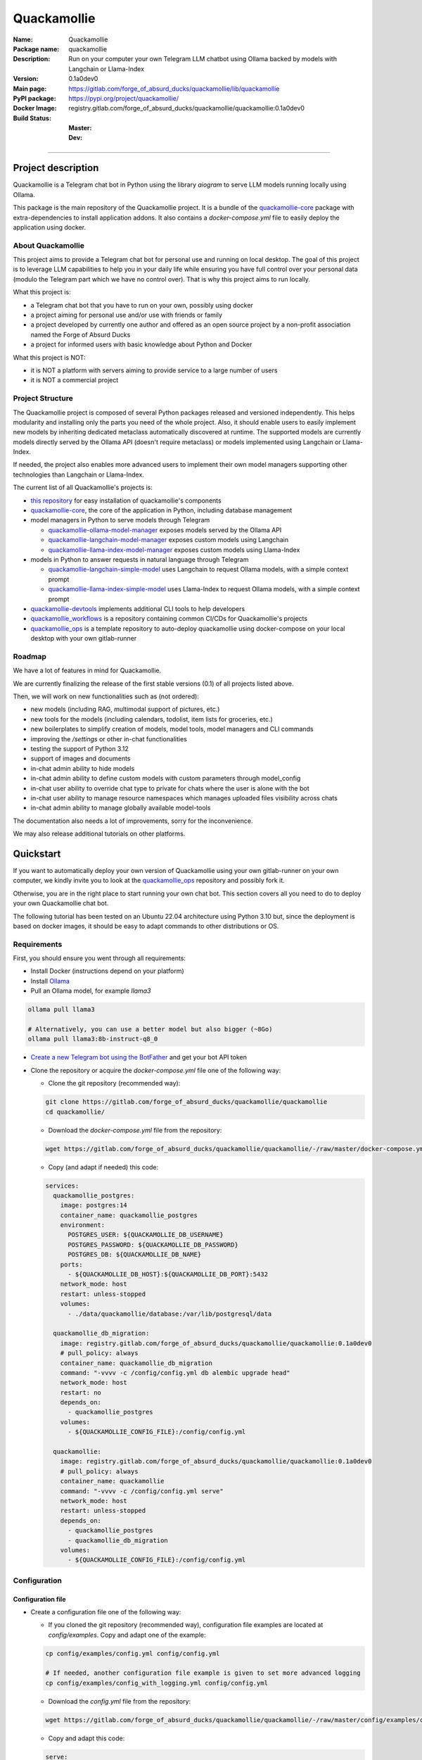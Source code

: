 ============
Quackamollie
============

:Name: Quackamollie
:Package name: quackamollie
:Description: Run on your computer your own Telegram LLM chatbot using Ollama backed by models with Langchain or Llama-Index
:Version: 0.1a0dev0
:Main page: https://gitlab.com/forge_of_absurd_ducks/quackamollie/lib/quackamollie
:PyPI package: https://pypi.org/project/quackamollie/
:Docker Image: registry.gitlab.com/forge_of_absurd_ducks/quackamollie/quackamollie:0.1a0dev0
:Build Status:
    :Master: |master_pipeline_badge| |master_coverage_badge|
    :Dev: |dev_pipeline_badge| |dev_coverage_badge|

.. |master_pipeline_badge| image:: https://gitlab.com/forge_of_absurd_ducks/quackamollie/quackamollie/badges/master/pipeline.svg
   :target: https://gitlab.com/forge_of_absurd_ducks/quackamollie/quackamollie/commits/master
   :alt: Master pipeline status
.. |master_coverage_badge| image:: https://gitlab.com/forge_of_absurd_ducks/quackamollie/quackamollie/badges/master/coverage.svg
   :target: https://gitlab.com/forge_of_absurd_ducks/quackamollie/quackamollie/commits/master
   :alt: Master coverage status

.. |dev_pipeline_badge| image:: https://gitlab.com/forge_of_absurd_ducks/quackamollie/quackamollie/badges/dev/pipeline.svg
   :target: https://gitlab.com/forge_of_absurd_ducks/quackamollie/quackamollie/commits/dev
   :alt: Dev pipeline status
.. |dev_coverage_badge| image:: https://gitlab.com/forge_of_absurd_ducks/quackamollie/quackamollie/badges/dev/coverage.svg
   :target: https://gitlab.com/forge_of_absurd_ducks/quackamollie/quackamollie/commits/dev
   :alt: Dev coverage status

----

Project description
===================
Quackamollie is a Telegram chat bot in Python using the library `aiogram` to serve LLM models running locally using Ollama.

This package is the main repository of the Quackamollie project.
It is a bundle of the `quackamollie-core <https://gitlab.com/forge_of_absurd_ducks/quackamollie/lib/quackamollie_core>`_ package with extra-dependencies to install application addons.
It also contains a `docker-compose.yml` file to easily deploy the application using docker.


About Quackamollie
------------------
This project aims to provide a Telegram chat bot for personal use and running on local desktop.
The goal of this project is to leverage LLM capabilities to help you in your daily life while ensuring you have full control over your personal data (modulo the Telegram part which we have no control over).
That is why this project aims to run locally.

What this project is:

- a Telegram chat bot that you have to run on your own, possibly using docker
- a project aiming for personal use and/or use with friends or family
- a project developed by currently one author and offered as an open source project by a non-profit association named the Forge of Absurd Ducks
- a project for informed users with basic knowledge about Python and Docker

What this project is NOT:

- it is NOT a platform with servers aiming to provide service to a large number of users
- it is NOT a commercial project


Project Structure
-----------------
The Quackamollie project is composed of several Python packages released and versioned independently.
This helps modularity and installing only the parts you need of the whole project.
Also, it should enable users to easily implement new models by inheriting dedicated metaclass automatically discovered at runtime.
The supported models are currently models directly served by the Ollama API (doesn't require metaclass) or models implemented using Langchain or Llama-Index.

If needed, the project also enables more advanced users to implement their own model managers supporting other technologies than Langchain or Llama-Index.

The current list of all Quackamollie's projects is:

- `this repository <https://gitlab.com/forge_of_absurd_ducks/quackamollie/lib/quackamollie>`_ for easy installation of quackamollie's components
- `quackamollie-core <https://gitlab.com/forge_of_absurd_ducks/quackamollie/lib/quackamollie_core>`_, the core of the application in Python, including database management
- model managers in Python to serve models through Telegram

  - `quackamollie-ollama-model-manager <https://gitlab.com/forge_of_absurd_ducks/quackamollie/lib/model_managers/quackamollie_ollama_model_manager>`_ exposes models served by the Ollama API
  - `quackamollie-langchain-model-manager <https://gitlab.com/forge_of_absurd_ducks/quackamollie/lib/model_managers/quackamollie_langchain_model_manager>`_ exposes custom models using Langchain
  - `quackamollie-llama-index-model-manager <https://gitlab.com/forge_of_absurd_ducks/quackamollie/lib/model_managers/quackamollie_llama_index_model_manager>`_ exposes custom models using Llama-Index
- models in Python to answer requests in natural language through Telegram

  - `quackamollie-langchain-simple-model <https://gitlab.com/forge_of_absurd_ducks/quackamollie/lib/models/langchain/quackamollie_model_langchain_simple>`_ uses Langchain to request Ollama models, with a simple context prompt
  - `quackamollie-llama-index-simple-model <https://gitlab.com/forge_of_absurd_ducks/quackamollie/lib/models/llama_index/quackamollie_model_llama_index_simple>`_ uses Llama-Index to request Ollama models, with a simple context prompt
- `quackamollie-devtools <https://gitlab.com/forge_of_absurd_ducks/quackamollie/lib/cli/quackamollie_devtools>`_ implements additional CLI tools to help developers
- `quackamollie_workflows <https://gitlab.com/forge_of_absurd_ducks/quackamollie/ops/quackamollie_workflows>`_ is a repository containing common CI/CDs for Quackamollie's projects
- `quackamollie_ops <https://gitlab.com/forge_of_absurd_ducks/quackamollie/ops/quackamollie_ops>`_ is a template repository to auto-deploy quackamollie using docker-compose on your local desktop with your own gitlab-runner


Roadmap
-------
We have a lot of features in mind for Quackamollie.

We are currently finalizing the release of the first stable versions (0.1) of all projects listed above.

Then, we will work on new functionalities such as (not ordered):

- new models (including RAG, multimodal support of pictures, etc.)
- new tools for the models (including calendars, todolist, item lists for groceries, etc.)
- new boilerplates to simplify creation of models, model tools, model managers and CLI commands
- improving the `/settings` or other in-chat functionalities
- testing the support of Python 3.12
- support of images and documents
- in-chat admin ability to hide models
- in-chat admin ability to define custom models with custom parameters through model_config
- in-chat user ability to override chat type to private for chats where the user is alone with the bot
- in-chat user ability to manage resource namespaces which manages uploaded files visibility across chats
- in-chat admin ability to manage globally available model-tools

The documentation also needs a lot of improvements, sorry for the inconvenience.

We may also release additional tutorials on other platforms.


Quickstart
==========
If you want to automatically deploy your own version of Quackamollie using your own gitlab-runner on your own computer,
we kindly invite you to look at the `quackamollie_ops <https://gitlab.com/forge_of_absurd_ducks/quackamollie/ops/quackamollie_ops>`_ repository
and possibly fork it.

Otherwise, you are in the right place to start running your own chat bot.
This section covers all you need to do to deploy your own Quackamollie chat bot.

The following tutorial has been tested on an Ubuntu 22.04 architecture using Python 3.10 but, since the deployment is based on docker images, it should be easy to adapt commands to other distributions or OS.


Requirements
------------
First, you should ensure you went through all requirements:

- Install Docker (instructions depend on your platform)
- Install `Ollama <https://ollama.com/>`_
- Pull an Ollama model, for example `llama3`

.. code-block:: bash

   ollama pull llama3

   # Alternatively, you can use a better model but also bigger (~8Go)
   ollama pull llama3:8b-instruct-q8_0

- `Create a new Telegram bot using the BotFather <https://core.telegram.org/bots/features#botfather>`_ and get your bot API token

- Clone the repository or acquire the `docker-compose.yml` file one of the following way:

  - Clone the git repository (recommended way):

  .. code-block:: bash

     git clone https://gitlab.com/forge_of_absurd_ducks/quackamollie/quackamollie
     cd quackamollie/

  - Download the `docker-compose.yml` file from the repository:

  .. code-block:: bash

     wget https://gitlab.com/forge_of_absurd_ducks/quackamollie/quackamollie/-/raw/master/docker-compose.yml

  - Copy (and adapt if needed) this code:

  .. code-block:: yaml

    services:
      quackamollie_postgres:
        image: postgres:14
        container_name: quackamollie_postgres
        environment:
          POSTGRES_USER: ${QUACKAMOLLIE_DB_USERNAME}
          POSTGRES_PASSWORD: ${QUACKAMOLLIE_DB_PASSWORD}
          POSTGRES_DB: ${QUACKAMOLLIE_DB_NAME}
        ports:
          - ${QUACKAMOLLIE_DB_HOST}:${QUACKAMOLLIE_DB_PORT}:5432
        network_mode: host
        restart: unless-stopped
        volumes:
          - ./data/quackamollie/database:/var/lib/postgresql/data

      quackamollie_db_migration:
        image: registry.gitlab.com/forge_of_absurd_ducks/quackamollie/quackamollie:0.1a0dev0
        # pull_policy: always
        container_name: quackamollie_db_migration
        command: "-vvvv -c /config/config.yml db alembic upgrade head"
        network_mode: host
        restart: no
        depends_on:
          - quackamollie_postgres
        volumes:
          - ${QUACKAMOLLIE_CONFIG_FILE}:/config/config.yml

      quackamollie:
        image: registry.gitlab.com/forge_of_absurd_ducks/quackamollie/quackamollie:0.1a0dev0
        # pull_policy: always
        container_name: quackamollie
        command: "-vvvv -c /config/config.yml serve"
        network_mode: host
        restart: unless-stopped
        depends_on:
          - quackamollie_postgres
          - quackamollie_db_migration
        volumes:
          - ${QUACKAMOLLIE_CONFIG_FILE}:/config/config.yml



Configuration
-------------

Configuration file
~~~~~~~~~~~~~~~~~~

- Create a configuration file one of the following way:

  - If you cloned the git repository (recommended way), configuration file examples are located at `config/examples`. Copy and adapt one of the example:

  .. code-block:: bash

     cp config/examples/config.yml config/config.yml

     # If needed, another configuration file example is given to set more advanced logging
     cp config/examples/config_with_logging.yml config/config.yml

  - Download the `config.yml` file from the repository:

  .. code-block:: bash

     wget https://gitlab.com/forge_of_absurd_ducks/quackamollie/quackamollie/-/raw/master/config/examples/config.yml

  - Copy and adapt this code:

  .. code-block:: yaml

    serve:
        bot_token: YOUR_BOT_TOKEN__REQUIRED
        admin_ids: ADMIN_TELEGRAM_IDS_SEPARATED_BY_COMMAS_WITHOUT_SPACE
        moderator_ids: MODERATOR_TELEGRAM_IDS_SEPARATED_BY_COMMAS_WITHOUT_SPACE
        user_ids: USER_TELEGRAM_IDS_SEPARATED_BY_COMMAS_WITHOUT_SPACE
        # default_model_manager: MODEL_MANAGER_TO_USER_BY_DEFAULT__CAN_BE_EMPTY_OR_FOR_EXAMPLE_ollama
        # default_model: MODEL_MANAGER_TO_USER_BY_DEFAULT__CAN_BE_EMPTY_OR_FOR_EXAMPLE_llama3:latest
        db_protocol: YOUR_DATABASE_HOST__postgresql+asyncpg_BY_DEFAULT
        db_host: YOUR_DATABASE_HOST__0.0.0.0_BY_DEFAULT
        db_name: YOUR_DATABASE_NAME__quackamollie_BY_DEFAULT
        db_username: YOUR_DATABASE_USER
        db_password: YOUR_DATABASE_PASSWORD
        db_port: YOUR_DATABASE_PORT
        db_url: DIRECTLY_OVERRIDE_THE_WHOLE_DATABASE_URL_IF_NEEDED
    db:
        db_protocol: YOUR_DATABASE_HOST__postgresql+asyncpg_BY_DEFAULT
        db_host: YOUR_DATABASE_HOST__0.0.0.0_BY_DEFAULT
        db_name: YOUR_DATABASE_NAME__quackamollie_BY_DEFAULT
        db_username: YOUR_DATABASE_USER
        db_password: YOUR_DATABASE_PASSWORD
        db_port: YOUR_DATABASE_PORT
        db_url: DIRECTLY_OVERRIDE_THE_WHOLE_DATABASE_URL_IF_NEEDED


- Don't forget to change your configuration file with your own values, including the bot API token that you can get from `the Telegram BotFather <https://core.telegram.org/bots/features#botfather>`_. You may obtain a configuration file like this one:

.. code-block:: yaml

  serve:
    bot_token: **********:***********************************
    admin_ids: 0123456789,9876543210
    moderator_ids: 9999999999
    user_ids: 0000000000,1111111111,2222222222,3333333333,4444444444
    default_model_manager: ollama
    default_model: llama3:latest
    db_host: 0.0.0.0
    db_port: 5432
    db_username: quackamollie
    db_password: **************************************************
    db_name: quackamollie
  db:
    db_host: 0.0.0.0
    db_port: 5432
    db_username: quackamollie
    db_password: **************************************************
    db_name: quackamollie

- N.B: If you don't know your own user ID or others IDs, no worries. For now, just comment the concerned lines with '#'.
  This quickstart contains a dedicated section to help you retrieve your own ID once your bot is running.


(Optional) Environment variables file
~~~~~~~~~~~~~~~~~~~~~~~~~~~~~~~~~~~~~

- To ease deployment, you can create a `.env`, `.envrc` or `envrc` file with the following content:

.. code-block:: bash

  export QUACKAMOLLIE_CONFIG_FILE="config/config.yml"
  export QUACKAMOLLIE_DB_HOST="YOUR_DATABASE_HOST"
  export QUACKAMOLLIE_DB_PORT="YOUR_DATABASE_PORT"
  export QUACKAMOLLIE_DB_USERNAME="YOUR_DATABASE_USER"
  export QUACKAMOLLIE_DB_PASSWORD="YOUR_DATABASE_strong_PASSWORD"
  export QUACKAMOLLIE_DB_NAME="YOUR_DATABASE_NAME"

- Don't forget to change your environment file with your own values which should match what is declared in you configuration file.
  For example, let's suppose the previous configuration given in example is saved in the `config/config.yml` file, then your `.env` file should look like this:

.. code-block:: bash

  export QUACKAMOLLIE_CONFIG_FILE="config/config.yml"
  export QUACKAMOLLIE_DB_HOST="0.0.0.0"
  export QUACKAMOLLIE_DB_PORT="5432"
  export QUACKAMOLLIE_DB_USERNAME="quackamollie"
  export QUACKAMOLLIE_DB_PASSWORD="**************************************************"
  export QUACKAMOLLIE_DB_NAME="quackamollie"

- Then load your created environment file

.. code-block:: bash

  source .env  # or .envrc or envrc


Running the bot
---------------
- Run the downloaded docker-compose. The first time you should run:

.. code-block:: bash

  docker compose up

  # if you need to run using sudo, don't forget to add the '-E' option to pass environment variables
  sudo -E docker compose up

- After finalizing the tests and if everything works correctly, you may want to use '-d/--detach' option to run quackamollie in background

.. code-block:: bash

  docker compose up -d

  # if you need to run using sudo, don't forget to add the '-E' option to pass environment variables
  sudo -E docker compose up -d


Test your bot
-------------
- Start a chat with your bot on Telegram and send `/start` to register.

- If you receive an error message like the following, jump to the next sub-section and then retry the `/start` command

.. image:: https://gitlab.com/forge_of_absurd_ducks/quackamollie/quackamollie/-/raw/master/images/access_denied.png
   :alt: Error message in Telegram chat showing the text "Access denied. This is a private bot for private use. Try contacting the administrator if you know them, else please do NOT write to me again."

- If you receive an answer like this one, this means your bot is running and you registered successfully

.. image:: https://gitlab.com/forge_of_absurd_ducks/quackamollie/quackamollie/-/raw/master/images/start_command.png
   :alt: Answer expected when using the `/start` command for the first time

- Additionally, you can check the user was created in the database by using `pgcli`

.. code-block:: bash

  pip install pgcli
  source .env  # if you followed this tutorial
  pgcli -U "${QUACKAMOLLIE_DB_USERNAME}" -h "${QUACKAMOLLIE_DB_HOST}" -p "${QUACKAMOLLIE_DB_PORT}" "${QUACKAMOLLIE_DB_NAME}"
  SELECT * FROM users;

- If you didn't set a default model and model manager and you sent a message to the bot, you should expect an answer like this one:

.. image:: https://gitlab.com/forge_of_absurd_ducks/quackamollie/quackamollie/-/raw/master/images/error_model_not_set.png
   :alt: Error message in Telegram chat showing the text "No valid model manager is set for this chat. Please use /settings to set a model."

- Navigate to `Chat Settings` (use `/settings` if needed)

.. image:: https://gitlab.com/forge_of_absurd_ducks/quackamollie/quackamollie/-/raw/master/images/settings_no_default_model.png
   :alt: Answer expected when navigating to the `Chat Settings` section

- Choose a model in the `Chat Settings/Model Management` section.
  The image below shows the expected output when quackamollie is installed with the extra-dependencies `common` and the model `llama3:latest` have been pulled.

.. image:: https://gitlab.com/forge_of_absurd_ducks/quackamollie/quackamollie/-/raw/master/images/model_management_common_install.png
   :alt: Answer expected when navigating to the `Chat Settings/Model Management` section, for `quackamollie[common]` install

- After choosing a model, you should expect an output like this one. Here, we chose the model `🦙☝️ llama-index | 🦙☝️ simple-llama-index` for demonstration.

.. image:: https://gitlab.com/forge_of_absurd_ducks/quackamollie/quackamollie/-/raw/master/images/model_management_common_install.png
   :alt: Answer expected when choosing the model `llama-index | simple-llama-index` in the `Chat Settings/Model Management` section

- If you hit the `Go Back` button, you should see your choice listed

.. image:: https://gitlab.com/forge_of_absurd_ducks/quackamollie/quackamollie/-/raw/master/images/settings_llama_index_simple_chosen.png
   :alt: Answer expected when navigating to the `Chat Settings/Model Management` section after choosing the `llama-index | simple-llama-index` model

- Send the bot a message and you should obtain an answer like this one (this run was on a personal laptop without GPU, so it is to be expected that executions take more than 10 seconds)

.. image:: https://gitlab.com/forge_of_absurd_ducks/quackamollie/quackamollie/-/raw/master/images/hello_answer_llama_index_simple.png
   :alt: Answer expected when saying "Hello!" to the `llama-index | simple-llama-index` model


Add a user ID
-------------
- If you didn't know your Telegram user ID and the `/start` command gave you an answer like this one:

.. image:: https://gitlab.com/forge_of_absurd_ducks/quackamollie/quackamollie/-/raw/master/images/access_denied.png
   :alt: Error message in Telegram chat showing the text "Access denied. This is a private bot for private use. Try contacting the administrator if you know them, else please do NOT write to me again."

- then your ID should be listed in the data directory typically under `data/quackamollie/user_filter/unauthorized_activity.json`

- Alternatively, it should appear in the logs

- Once you retrieved your ID, change your configuration and restart your bot

- Try testing the bot again


If you've been banned
---------------------
- If you encounter this error, it means you've been added to list of banned users by quackamollie for your bot instance.

.. image:: https://gitlab.com/forge_of_absurd_ducks/quackamollie/quackamollie/-/raw/master/images/user_banned.png
   :alt: Error message in Telegram chat showing the text "Access denied for too many requests. You are now officially banned from this bot and all your next messages will be totally ignored."

- There is only one way to unban a user, it is by manually editing the file `data/quackamollie/user_filter/banned_users.json`
  and removing the concerned user ID from it. Then you should change your configuration and restart your application for changes to take effects.

- Users are banned after less than 10 messages sent. It is a strict rule to improve security. We chose such a rule because this bot
  aims for private use, eventually with friends or family. Therefore, adding new users shouldn't be something you do much often
  and this helps reducing the possibilities of external DDoS attacks.

- Message of ban users are ignored by a dedicated `outer middleware <https://docs.aiogram.dev/en/latest/dispatcher/middlewares.html>`_ filtering input messages.


Adding models
-------------
By default, the image used by the `docker-compose.yml` file is `registry.gitlab.com/forge_of_absurd_ducks/quackamollie/quackamollie:latest`
but you can override it to use the image of your choice or build your own image to add your own models or to remove some model managers.

You can achieve this many ways. We recommend you to consider the option of forking the
`quackamollie_ops <https://gitlab.com/forge_of_absurd_ducks/quackamollie/ops/quackamollie_ops>`_ repository for your own install.
It implies more setup the first time but it allows you for auto-deployment of new versions.

We present here one of many alternatives that doesn't require a Gitlab repository.
It consists in creating your own `Dockerfile` for your image and set it for use in your `docker-compose.yml`.
The goal in this example is to create an image which installs `quackamollie[llama-index-common]` only and deploy it using `docker compose`.

- A very simple `Dockerfile` to achieve this could be:

.. code-block:: dockerfile

  FROM python:3.10-alpine

  RUN pip install --upgrade pip setuptools wheel
  RUN pip install quackamollie[llama-index-common]

  ENTRYPOINT ["quackamollie"]
  CMD ["-vv", "serve"]

- A more advanced `Dockerfile` to achieve this could be:

.. code-block:: dockerfile

  ARG PROXY_REGISTRY=
  FROM ${PROXY_REGISTRY}python:3.10-alpine as base

  ### Builder ###
  FROM base as builder

  RUN mkdir /install
  WORKDIR /install

  RUN pip install --upgrade pip setuptools wheel
  RUN pip install --no-warn-script-location --prefix=/install quackamollie[llama-index-common]

  ### Release ###
  FROM registry.gitlab.com/forge_of_absurd_ducks/quackamollie/lib/quackamollie_core:latest

  COPY --chown=root:root --from=builder /install /usr/local

  ENTRYPOINT ["quackamollie"]
  CMD ["-vv", "serve"]

- This more advanced image allows for:

  - Lighter images by using multi-stage docker and isolated installation process
  - Using the `quackamollie db alembic` commands by extending the `registry.gitlab.com/forge_of_absurd_ducks/quackamollie/lib/quackamollie_core:latest`
    image (cf. https://gitlab.com/forge_of_absurd_ducks/quackamollie/lib/quackamollie_core/-/raw/master/Dockerfile for more details about this image)
  - Giving you an idea of what you can achieve in your own `Dockerfile`, feel free to adapt this code to match your needs

- Edit your docker-compose.yml to reference the docker file, in this example we suppose your custom `Dockerfile` is located under `./custom_config/Dockerfile`

.. code-block:: yaml

  services:
    quackamollie:
      build:
        context: ./custom_config
        dockerfile: Dockerfile
      container_name: quackamollie
      command: "-vvvv -c /config/config.yml serve"
      network_mode: host
      restart: unless-stopped
      depends_on:
        - quackamollie_postgres
        - quackamollie_db_migration
      volumes:
        - ${QUACKAMOLLIE_CONFIG_FILE}:/config/config.yml


- Redeploy

.. code-block:: bash

  docker compose up
  # or
  docker compose up -d

  # if you use sudo, don't forget the -E option
  sudo -E docker compose up -d


Management in the application
=============================
For now, in-app management is very limited, sorry for the inconvenience.

What we're currently aiming for is (ordered list):

- admin ability to hide models
- admin ability to define custom models with custom parameters through model_config
- user ability to override chat type to private for chats where the user is alone with the bot
- user ability to manage resource namespaces which manages uploaded files visibility across chats
- admin ability to manage globally available model-tools


Local development
=================
The sections above are at destination of developers or maintainers of this Python package.


Project Requirements
--------------------

Virtual environment
~~~~~~~~~~~~~~~~~~~
- Setup a virtual environment in python 3.10

.. code-block:: bash

   make venv
   # or
   python3 -m venv venv

- Activate the environment

.. code-block:: bash

   source venv/bin/activate

- If you want to deactivate the environment

.. code-block:: bash

   deactivate


Tests
-----

Tests requirements
~~~~~~~~~~~~~~~~~~
- Install test requirements

.. code-block:: bash

   make devtools
   # or
   pip install tox

Run pytest
~~~~~~~~~~
- Run the tests

.. code-block:: bash

   tox

Run lint
~~~~~~~~
- Run the lintage

.. code-block:: bash

   tox -e lint


Documentation
-------------

- Since this package is just a bundle, it contains no documentation. In future release, we may add to this repository
  a documentation with tutorials.

- If needed, an automatically generated version of the `quackamollie-core` documentation can be found
  at https://quackamollie-core-forge-of-absurd-ducks-quackamo-49d876569a9ad7.gitlab.io


Install
-------
- Install the application from sources

.. code-block:: bash

   make install
   # or
   pip install .

- Or install it from distribution

.. code-block:: bash

   pip install dist/quackamollie-0.1a0dev0.tar.gz

- Or install it from wheel

.. code-block:: bash

   pip install dist/quackamollie-0.1a0dev0.whl

- Or install it from PyPi repository

.. code-block:: bash

   pip install quackamollie  # latest
   # or
   pip install "quackamollie==0.1a0dev0"


Docker
------
- To build the application docker

.. code-block:: bash

   docker build --network=host -t quackamollie:0.1a0dev0 .

- The official Docker image of this project is available at: registry.gitlab.com/forge_of_absurd_ducks/quackamollie/quackamollie

- You can pull the image of the current release:

.. code-block:: bash

   docker pull registry.gitlab.com/forge_of_absurd_ducks/quackamollie/quackamollie:latest  # or dev
   # or
   docker pull registry.gitlab.com/forge_of_absurd_ducks/quackamollie/quackamollie:0.1a0dev0


Docker-compose
--------------
- To run database using docker-compose, you must first set environment variables:

  - `QUACKAMOLLIE_CONFIG_FILE`: typically `config/config.yml`
  - `QUACKAMOLLIE_DB_HOST`: typically `0.0.0.0`
  - `QUACKAMOLLIE_DB_PORT`: typically `5432`
  - `QUACKAMOLLIE_DB_NAME`: typically `quackamollie`
  - `QUACKAMOLLIE_DB_USERNAME`: typically `quackamollie`
  - `QUACKAMOLLIE_DB_PASSWORD`: choose a strong admin password

- Then you can run:

.. code-block:: bash

   docker compose up
   # or to detach
   docker compose up -d

   # if you need to run it with sudo don't forget to add the -E option to pass the environment variables you've set
   sudo -E docker compose up


Database migration
------------------
- Quackamollie provides a wrapper for the `alembic` command which initializes the database info the same way they are
  initialized at runtime. You can call `alembic` by using instead `quackamollie db alembic`. For example:

.. code-block:: bash

   quackamollie db alembic --help

- However, for this to work you need to have in your current directory the file
  `alembic.ini <https://gitlab.com/forge_of_absurd_ducks/quackamollie/lib/quackamollie_core/-/raw/master/alembic.ini>`_ and the directory
  `migrations/ <https://gitlab.com/forge_of_absurd_ducks/quackamollie/lib/quackamollie_core/-/tree/master/migrations>`_ from the
  `quackamollie-core <https://gitlab.com/forge_of_absurd_ducks/quackamollie/lib/quackamollie_core>`_ repository

- Instead of downloading the files locally, we recommend you to run the dedicated docker image or to use `docker compose`

  - You can migrate using the `docker` image from our official docker registry.

  .. code-block:: bash

    docker run --rm --name quackamollie-migration \
    --network host \
    --mount type=bind,source="$(pwd)"/config/config.yml,target=/config/config.yml,readonly \
    registry.gitlab.com/forge_of_absurd_ducks/quackamollie/quackamollie:0.1a0dev0 \
    -vvvv -c /config/config.yml db alembic upgrade head

    # if you need to run it with sudo don't forget to add the -E option to pass the environment variables you've set
    sudo -E docker run --rm --name quackamollie-migration \
    --network host \
    --mount type=bind,source="$(pwd)"/config/config.yml,target=/config/config.yml,readonly \
    registry.gitlab.com/forge_of_absurd_ducks/quackamollie/quackamollie:0.1a0dev0 \
    -vvvv -c /config/config.yml db alembic upgrade head

  - Or you can achieve the same in a `docker-compose.yml` file as demonstrated in this repository

  .. code-block:: yaml

    services:
      quackamollie_db_migration:
        image: registry.gitlab.com/forge_of_absurd_ducks/quackamollie/quackamollie:0.1a0dev0
        container_name: quackamollie_db_migration
        command: "-vvvv -c /config/config.yml db alembic upgrade head"
        network_mode: host
        restart: no
        depends_on:
          - quackamollie_postgres
        volumes:
          - ${QUACKAMOLLIE_CONFIG_FILE}:/config/config.yml


Running the project
-------------------
Quackamollie provides a command tool line named `quackamollie`.
You can find examples of configuration files in the folder `config/examples`.

.. code-block:: bash

   quackamollie -vvvv -c config/config.yml serve

Pictures and demonstration videos will be included in the documentation in future releases.


Authors
=======

- **QuacktorAI** - *Initial work* - `quacktorai <https://gitlab.com/quacktorai>`_


Contributing
============
Currently, contributions are frozen because the project is still in very early stages and I have yet to push the whole architecture.

For more details on the general contributing mindset of this project, please refer to `CONTRIBUTING.md <CONTRIBUTING.md>`_.


Credits
=======

Section in writing, sorry for the inconvenience.
